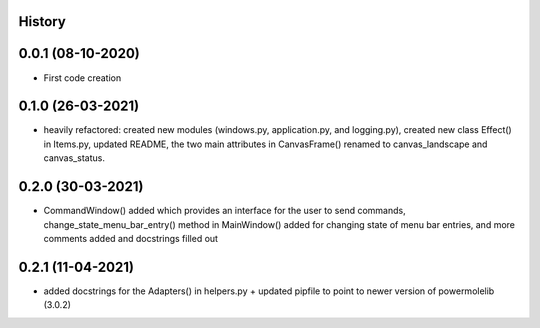.. :changelog:

History
-------

0.0.1 (08-10-2020)
---------------------

* First code creation


0.1.0 (26-03-2021)
------------------

* heavily refactored: created new modules (windows.py, application.py, and logging.py), created new class Effect() in Items.py, updated README, the two main attributes in CanvasFrame() renamed to canvas_landscape and canvas_status.


0.2.0 (30-03-2021)
------------------

* CommandWindow() added which provides an interface for the user to send commands, change_state_menu_bar_entry() method in MainWindow() added for changing state of menu bar entries, and more comments added and docstrings filled out


0.2.1 (11-04-2021)
------------------

* added docstrings for the Adapters() in helpers.py + updated pipfile to point to newer version of powermolelib (3.0.2)
